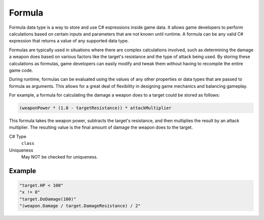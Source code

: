 Formula
=======

Formula data type is a way to store and use C# expressions inside game data. It allows game developers to perform calculations based on certain inputs and parameters that are not known until runtime. A formula can be any valid C# expression that returns a value of any supported data type.

Formulas are typically used in situations where there are complex calculations involved, such as determining the damage a weapon does based on various factors like the target's resistance and the type of attack being used. By storing these calculations as formulas, game developers can easily modify and tweak them without having to recompile the entire game code.

During runtime, formulas can be evaluated using the values of any other properties or data types that are passed to formula as arguments. This allows for a great deal of flexibility in designing game mechanics and balancing gameplay.

For example, a formula for calculating the damage a weapon does to a target could be stored as follows:

.. code-block:: js
  
  (weaponPower * (1.0 - targetResistance)) * attackMultiplier
  
This formula takes the weapon power, subtracts the target's resistance, and then multiplies the result by an attack multiplier. 
The resulting value is the final amount of damage the weapon does to the target.

C# Type
   ``class``
Uniqueness
   May NOT be checked for uniqueness.
   
Example
-------

.. code-block:: js
  
  "target.HP < 100"
  "x != 0"
  "target.DoDamage(100)"
  "(weapon.Damage / target.DamageResistance) / 2"